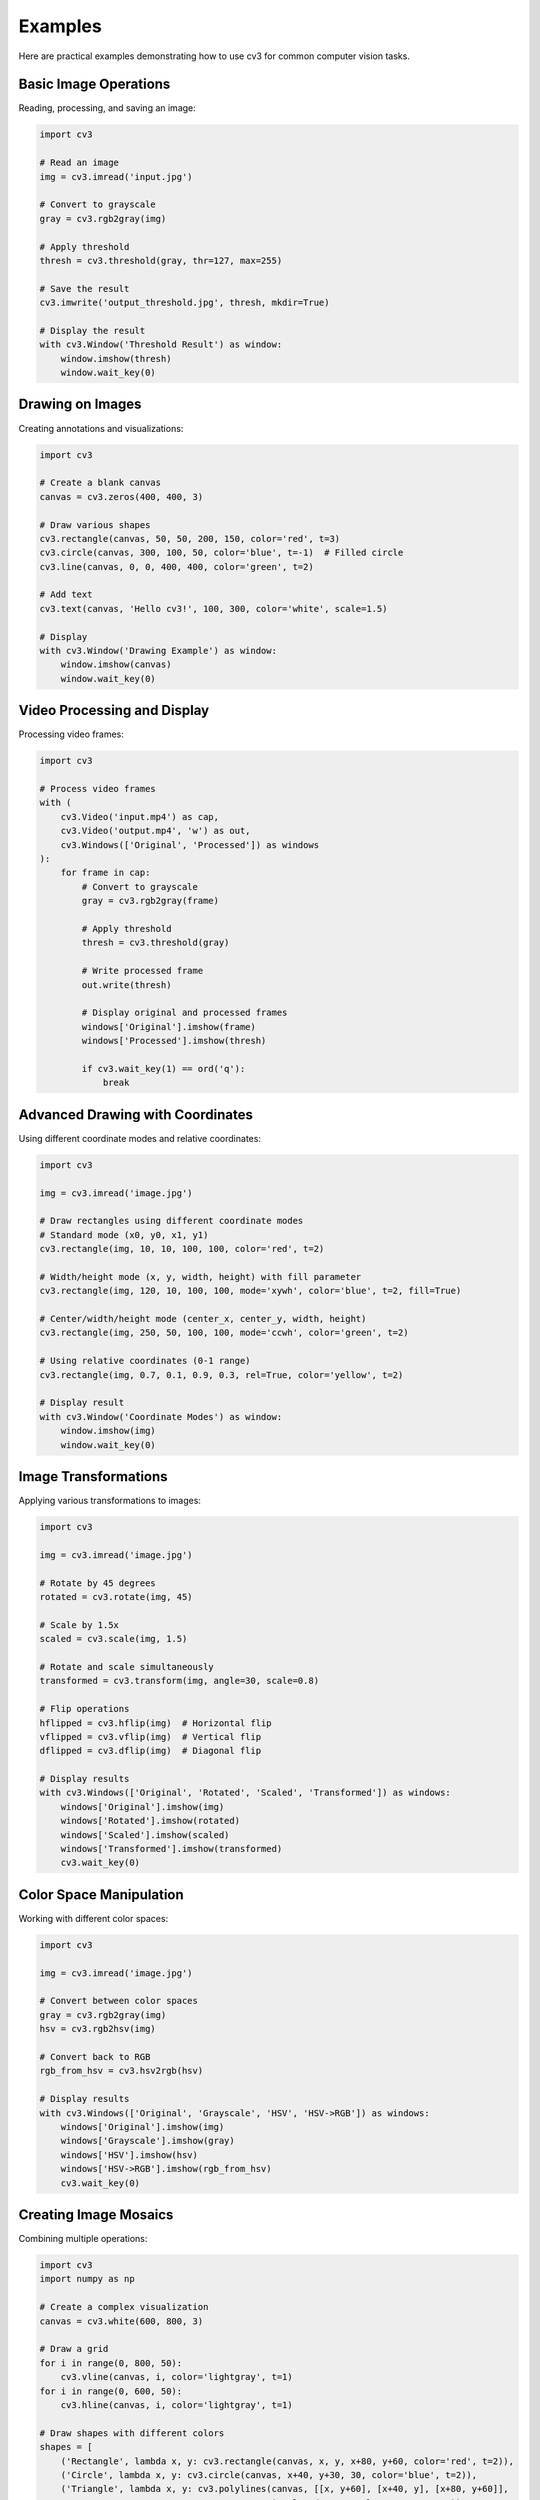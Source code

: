 Examples
========

Here are practical examples demonstrating how to use cv3 for common computer vision tasks.

Basic Image Operations
----------------------

Reading, processing, and saving an image:

.. code-block:: python

   import cv3
   
   # Read an image
   img = cv3.imread('input.jpg')
   
   # Convert to grayscale
   gray = cv3.rgb2gray(img)
   
   # Apply threshold
   thresh = cv3.threshold(gray, thr=127, max=255)
   
   # Save the result
   cv3.imwrite('output_threshold.jpg', thresh, mkdir=True)
   
   # Display the result
   with cv3.Window('Threshold Result') as window:
       window.imshow(thresh)
       window.wait_key(0)

Drawing on Images
-----------------

Creating annotations and visualizations:

.. code-block:: python

   import cv3
   
   # Create a blank canvas
   canvas = cv3.zeros(400, 400, 3)
   
   # Draw various shapes
   cv3.rectangle(canvas, 50, 50, 200, 150, color='red', t=3)
   cv3.circle(canvas, 300, 100, 50, color='blue', t=-1)  # Filled circle
   cv3.line(canvas, 0, 0, 400, 400, color='green', t=2)
   
   # Add text
   cv3.text(canvas, 'Hello cv3!', 100, 300, color='white', scale=1.5)
   
   # Display
   with cv3.Window('Drawing Example') as window:
       window.imshow(canvas)
       window.wait_key(0)

Video Processing and Display
----------------------------

Processing video frames:

.. code-block:: python

   import cv3
   
   # Process video frames
   with (
       cv3.Video('input.mp4') as cap,
       cv3.Video('output.mp4', 'w') as out,
       cv3.Windows(['Original', 'Processed']) as windows
   ):
       for frame in cap:
           # Convert to grayscale
           gray = cv3.rgb2gray(frame)
           
           # Apply threshold
           thresh = cv3.threshold(gray)
           
           # Write processed frame
           out.write(thresh)
           
           # Display original and processed frames
           windows['Original'].imshow(frame)
           windows['Processed'].imshow(thresh)
               
           if cv3.wait_key(1) == ord('q'):
               break

Advanced Drawing with Coordinates
---------------------------------

Using different coordinate modes and relative coordinates:

.. code-block:: python

   import cv3
   
   img = cv3.imread('image.jpg')
   
   # Draw rectangles using different coordinate modes
   # Standard mode (x0, y0, x1, y1)
   cv3.rectangle(img, 10, 10, 100, 100, color='red', t=2)
   
   # Width/height mode (x, y, width, height) with fill parameter
   cv3.rectangle(img, 120, 10, 100, 100, mode='xywh', color='blue', t=2, fill=True)
   
   # Center/width/height mode (center_x, center_y, width, height)
   cv3.rectangle(img, 250, 50, 100, 100, mode='ccwh', color='green', t=2)
   
   # Using relative coordinates (0-1 range)
   cv3.rectangle(img, 0.7, 0.1, 0.9, 0.3, rel=True, color='yellow', t=2)
   
   # Display result
   with cv3.Window('Coordinate Modes') as window:
       window.imshow(img)
       window.wait_key(0)

Image Transformations
---------------------

Applying various transformations to images:

.. code-block:: python

   import cv3
   
   img = cv3.imread('image.jpg')
   
   # Rotate by 45 degrees
   rotated = cv3.rotate(img, 45)
   
   # Scale by 1.5x
   scaled = cv3.scale(img, 1.5)
   
   # Rotate and scale simultaneously
   transformed = cv3.transform(img, angle=30, scale=0.8)
   
   # Flip operations
   hflipped = cv3.hflip(img)  # Horizontal flip
   vflipped = cv3.vflip(img)  # Vertical flip
   dflipped = cv3.dflip(img)  # Diagonal flip
   
   # Display results
   with cv3.Windows(['Original', 'Rotated', 'Scaled', 'Transformed']) as windows:
       windows['Original'].imshow(img)
       windows['Rotated'].imshow(rotated)
       windows['Scaled'].imshow(scaled)
       windows['Transformed'].imshow(transformed)
       cv3.wait_key(0)

Color Space Manipulation
------------------------

Working with different color spaces:

.. code-block:: python

   import cv3
   
   img = cv3.imread('image.jpg')
   
   # Convert between color spaces
   gray = cv3.rgb2gray(img)
   hsv = cv3.rgb2hsv(img)
   
   # Convert back to RGB
   rgb_from_hsv = cv3.hsv2rgb(hsv)
   
   # Display results
   with cv3.Windows(['Original', 'Grayscale', 'HSV', 'HSV->RGB']) as windows:
       windows['Original'].imshow(img)
       windows['Grayscale'].imshow(gray)
       windows['HSV'].imshow(hsv)
       windows['HSV->RGB'].imshow(rgb_from_hsv)
       cv3.wait_key(0)

Creating Image Mosaics
----------------------

Combining multiple operations:

.. code-block:: python

   import cv3
   import numpy as np
   
   # Create a complex visualization
   canvas = cv3.white(600, 800, 3)
   
   # Draw a grid
   for i in range(0, 800, 50):
       cv3.vline(canvas, i, color='lightgray', t=1)
   for i in range(0, 600, 50):
       cv3.hline(canvas, i, color='lightgray', t=1)
   
   # Draw shapes with different colors
   shapes = [
       ('Rectangle', lambda x, y: cv3.rectangle(canvas, x, y, x+80, y+60, color='red', t=2)),
       ('Circle', lambda x, y: cv3.circle(canvas, x+40, y+30, 30, color='blue', t=2)),
       ('Triangle', lambda x, y: cv3.polylines(canvas, [[x, y+60], [x+40, y], [x+80, y+60]], 
                                               is_closed=True, color='green', t=2)),
   ]
   
   # Place shapes in a grid
   for i, (name, draw_func) in enumerate(shapes):
       x = 100 + (i % 3) * 200
       y = 100 + (i // 3) * 150
       draw_func(x, y)
       cv3.text(canvas, name, x, y-20, color='black', scale=0.7)
   
   # Display result
   with cv3.Window('Image Mosaic') as window:
       window.imshow(canvas)
       window.wait_key(0)

Configuration Customization
---------------------------

Customizing default behavior:

.. code-block:: python

   import cv3
   
   # Customize default drawing parameters
   cv3.opt.COLOR = 'red'
   cv3.opt.THICKNESS = 3
   cv3.opt.FONT = cv2.FONT_HERSHEY_SIMPLEX
   cv3.opt.SCALE = 1.2
   
   # Now all drawing functions use these defaults
   canvas = cv3.zeros(300, 300, 3)
   cv3.rectangle(canvas, 50, 50, 250, 250)  # Uses red color and thickness 3
   cv3.text(canvas, 'Custom Defaults', 60, 150)  # Uses custom font and scale
   
   # Customize video parameters
   cv3.opt.video(fps=30, fourcc='mp4v')
   
   # Create video with custom defaults
   with cv3.Video('custom_video.mp4', 'w') as out:
       frame = cv3.zeros(480, 640, 3)
       
       cv3.rectangle(frame, 100, 100, 500, 400, color='blue', t=5)
       cv3.text(frame, 'Custom Video', 200, 300, color='white')
       
       for i in range(100):
           out.write(frame)
   
   # Display result
   with cv3.Window('Custom Configuration') as window:
       window.imshow(canvas)
       window.wait_key(0)